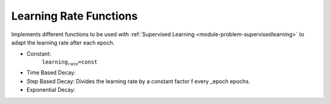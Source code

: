 *********************************
Learning Rate Functions
*********************************

Implements different functions to be used with :ref:`Supervised Learning <module-problem-supervisedlearning>` to adapt the learning rate after each epoch.

* Constant:
    :math:`\texttt{learning_rate=const}`
* Time Based Decay:
* Step Based Decay:
  Divides the learning rate by a constant factor f every _epoch epochs.
* Exponential Decay:

